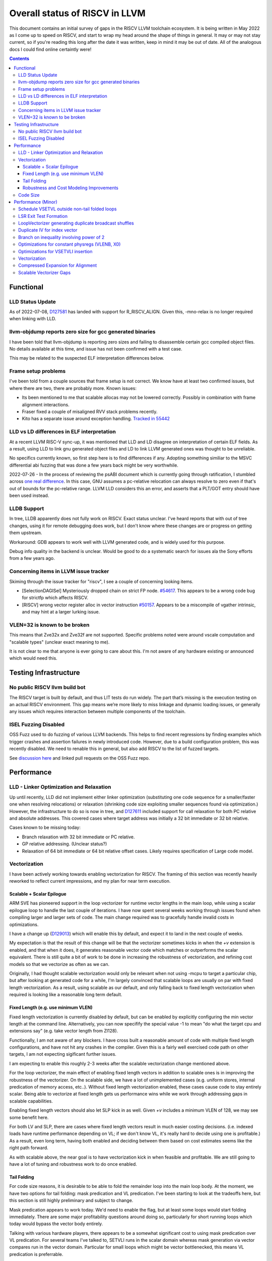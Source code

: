 -------------------------------------------------
Overall status of RISCV in LLVM
-------------------------------------------------

This document contains an initial survey of gaps in the RISCV LLVM toolchain ecosystem.  It is being written in May 2022 as I come up to speed on RISCV, and start to wrap my head around the shape of things in general.  It may or may not stay current, so if you're reading this long after the date it was written, keep in mind it may be out of date.  All of the analogous docs I could find online certaintly were!

.. contents::

Functional
----------

LLD Status Update
=================

As of 2022-07-08, `D127581 <https://reviews.llvm.org/D127581>`_ has landed with support for R_RISCV_ALIGN.  Given this, -mno-relax is no longer required when linking with LLD.


llvm-objdump reports zero size for gcc generated binaries
=========================================================

I have been told that llvm-objdump is reporting zero sizes and failing to disassemble certain gcc compiled object files.  No details available at this time, and issue has not been confirmed with a test case.

This may be related to the suspected ELF interpretation differences below.

Frame setup problems
====================

I've been told from a couple sources that frame setup is not correct.  We know have at least two confirmed issues, but where there are two, there are probably more.  Known issues:

* Its been mentioned to me that scalable allocas may not be lowered correctly.  Possibly in combination with frame alignment interactions.
* Fraser fixed a couple of misaligned RVV stack problems recently. 
* Kito has a separate issue around exception handling.  `Tracked in 55442 <https://github.com/llvm/llvm-project/issues/55442>`_ 

LLD vs LD differences in ELF interpretation
===========================================

At a recent LLVM RISC-V sync-up, it was mentioned that LLD and LD disagree on interpretation of certain ELF fields.  As a result, using LLD to link gnu generated object files and LD to link LLVM generated ones was thought to be unreliable.

No specifics currently known, so first step here is to find differences if any.  Adopting something similiar to the MSVC differential abi fuzzing that was done a few years back might be very worthwhile.

2022-07-26 - In the process of reviewing the psABI document which is currently going through ratification, I stumbled across `one real difference <https://github.com/riscv-non-isa/riscv-elf-psabi-doc/issues/197>`_.  In this case, GNU assumes a pc-relative relocation can always resolve to zero even if that's out of bounds for the pc-relative range.  LLVM LLD considers this an error, and asserts that a PLT/GOT entry should have been used instead.

LLDB Support
============

In tree, LLDB apparently does not fully work on RISCV.  Exact status unclear.  I've heard reports that with out of tree changes, using it for remote debugging does work, but I don't know where these changes are or progress on getting them upstream.

Workaround: GDB appears to work well with LLVM generated code, and is widely used for this purpose.

Debug info quality in the backend is unclear.  Would be good to do a systematic search for issues ala the Sony efforts from a few years ago.

Concerning items in LLVM issue tracker
======================================

Skiming through the issue tracker for "riscv", I see a couple of concerning looking items.

*  [SelectionDAGISel] Mysteriously dropped chain on strict FP node. `#54617 <https://github.com/llvm/llvm-project/issues/54617>`_.  This appears to be a wrong code bug for strictfp which affects RISCV.
*  [RISCV] wrong vector register alloc in vector instruction `#50157 <https://github.com/llvm/llvm-project/issues/50157>`_.  Appears to be a miscompile of vgather intrinsic, and may hint at a larger lurking issue.

VLEN=32 is known to be broken
=============================

This means that Zve32x and Zve32f are not supported.  Specific problems noted were around vscale computation and "scalable types" (unclear exact meaning to me).

It is not clear to me that anyone is ever going to care about this.  I'm not aware of any hardware existing or announced which would need this.

Testing Infrastructure
----------------------

No public RISCV llvm build bot
==============================

The RISCV target is built by default, and thus LIT tests do run widely.  The part that’s missing is the execution testing on an actual RISCV environment.  This gap means we’re more likely to miss linkage and dynamic loading issues, or generally any issues which requires interaction between multiple components of the toolchain.

ISEL Fuzzing Disabled
=====================

OSS Fuzz used to do fuzzing of various LLVM backends.  This helps to find recent regressions by finding examples which trigger crashes and assertion failures in newly introduced code.  However, due to a build configuration problem, this was recently disabled.  We need to renable this in general, but also add RISCV to the list of fuzzed targets.  

See `discussion here <https://github.com/google/oss-fuzz/pull/7179#issuecomment-1092802635>`_ and linked pull requests on the OSS Fuzz repo.


Performance
-----------

LLD - Linker Optimization and Relaxation
========================================

Up until recently, LLD did not implement either linker optimization (substituting one code sequence for a smaller/faster one when resolving relocations) or relaxation (shrinking code size exploiting smaller sequences found via optimization.)  However, the infrastructure to do so is now in tree, and `D127611 <https://reviews.llvm.org/D127611>`_ included support for call relaxation for both PC relative and absolute addresses.  This covered cases where target address was initially a 32 bit immediate or 32 bit relative.

Cases known to be missing today:

* Branch relaxation with 32 bit immediate or PC relative.
* GP relative addressing.  (Unclear status?)
* Relaxation of 64 bit immediate or 64 bit relative offset cases.  Likely requires specification of Large code model.

Vectorization
=============

I have been actively working towards enabling vectorization for RISCV.  The framing of this section was recently heavily reworked to reflect current impressions, and my plan for near term execution.

Scalable + Scalar Epilogue
++++++++++++++++++++++++++

ARM SVE has pioneered support in the loop vectorizer for runtime vector lengths in the main loop, while using a scalar epilogue loop to handle the last couple of iterations.  I have now spent several weeks working through issues found when compiling larger and larger sets of code.  The main change required was to gracefully handle invalid costs in optimizations.

I have a change up (`D129013 <https://reviews.llvm.org/D129013>`_) which will enable this by default, and expect it to land in the next couple of weeks.

My expectation is that the result of this change will be that the vectorizer sometimes kicks in when the `+v` extension is enabled, and that when it does, it generates reasonable vector code which matches or outperforms the scalar equivalent.  There is still quite a bit of work to be done in increasing the robustness of vectorization, and refining cost models so that we vectorize as often as we can.

Originally, I had thought scalable vectorization would only be relevant when not using -mcpu to target a particular chip, but after looking at generated code for a while, I'm largely convinced that scalable loops are usually on par with fixed length vectorization.  As a result, using scalable as our default, and only falling back to fixed length vectorization when required is looking like a reasonable long term default.

Fixed Length (e.g. use minimum VLEN)
++++++++++++++++++++++++++++++++++++

Fixed length vectorization is currently disabled by default, but can be enabled by explicitly configuring the min vector length at the command line.  Alternatively, you can now specifify the special value -1 to mean "do what the target cpu and extensions say" (e.g. take vector length from Zl128).

Functionally, I am not aware of any blockers.  I have cross built a reasonable amount of code with multiple fixed length configurations, and have not hit any crashes in the compiler.  Given this is a fairly well exercised code path on other targets, I am not expecting sigificant further issues.

I am expecting to enable this roughly 2-3 weeks after the scalable vectorization change mentioned above.  

For the loop vectorizer, the main effect of enabling fixed length vectors in addition to scalable ones is in improving the robustness of the vectorizer.  On the scalable side, we have a lot of unimplemented cases (e.g. uniform stores, internal predication of memory access, etc..).  Without fixed length vectorization enabled, these cases cause code to stay entirely scalar.  Being able to vectorize at fixed length gets us performance wins while we work through addressing gaps in scalable capabilities.

Enabling fixed length vectors should also let SLP kick in as well.  Given `+v` includes a minimum VLEN of 128, we may see some benefit here.

For both LV and SLP, there are cases where fixed length vectors result in much easier costing decisions.  (i.e. indexed loads have runtime performance depending on VL; if we don't know VL, it's really hard to decide using one is profitable.)  As a result, even long term, having both enabled and deciding between them based on cost estimates seems like the right path forward.

As with scalable above, the near goal is to have vectorization kick in when feasible and profitable.  We are still going to have a lot of tuning and robustness work to do once enabled.  

Tail Folding
++++++++++++

For code size reasons, it is desirable to be able to fold the remainder loop into the main loop body.  At the moment, we have two options for tail folding: mask predication and VL predication.  I've been starting to look at the tradeoffs here, but this section is still highly preliminary and subject to change.

Mask predication appears to work today.  We'd need to enable the flag, but at least some loops would start folding immediately.  There are some major profitability questions around doing so, particularly for short running loops which today would bypass the vector body entirely.

Talking with various hardware players, there appears to be a somewhat significant cost to using mask predication over VL predication.  For several teams I've talked to, SETVLI runs in the scalar domain whereas mask generation via vector compares run in the vector domain.  Particular for small loops which might be vector bottlenecked, this means VL predication is preferrable.

For VL predication, we have two major options.  We can either pattern match mask predication into VL predication in the backend, or we can upstream the work BSC has done on vectorizing using the VP intrinsics.  I'm unclear on which approach is likely to work out best long term.

Robustness and Cost Modeling Improvements
+++++++++++++++++++++++++++++++++++++++++

I mentioned this above in a few cases, but I want to specifically call it out as a top level item as well.  Beyond simply getting the vectorizer enabled, we have a significant amount of work required to make sure that the vectorizer is kicking in as widely as it can.  This will involve both a lot of cost model tuning, and also changes to the vectorizer itself to eliminate implementation limits.  I don't yet have a good grasp on the work required more specifically, but expect this to take several months of effort.


Code Size
=========

There has been a general view that RISCV code size has significant room for improvement aired in recent LLVM RISC-V sync-up calls, but no specifics are currently known.

2022-07-11 - I spent some time last week glancing at usage of compressed instructions.  Main take away is that lack of linker optimization/relaxation support in LLD was really painful code size wise.  We should revisit once that support is complete, or evaluate using LD in the meantime.


Performance (Minor)
-------------------

Things in this category are thought to be worth implementing individually, but likely individually minor in their performance impact.  Eventually, everything here should be filed as a LLVM issue, but these are my rough notes for the moment.  

Interesting cases from the LLVM issue tracker:

*  Unaligned read followed by bswap generates suboptimal code `#48314 <https://github.com/llvm/llvm-project/issues/48314>`_

   

Schedule VSETVL outside non-tail folded loops
=============================================

For main/epilogue style fixed length vectorization, the SETVL instruction is invariant across loop iterations.  We can hoist it into the preheader of the loop.

LSR Exit Test Formation
========================

Looking at a couple of examples, it looks like LSR is keeping around an extra induction variable just for performing the exit test.  We can probably fold it away, thus removing an increment from every iteration of simple vector loops.  

LoopVectorizer generating duplicate broadcast shuffles
======================================================

This is being fixed by the backend, but we should probably tweak LV to avoid anyways.

Duplicate IV for index vector
=============================

In a test which simply writes “i” to every element of a vector, we’re currently generating:

 %vec.ind = phi <4 x i32> [ <i32 0, i32 1, i32 2, i32 3>, %vector.ph ], [ %vec.ind.next, %vector.body ]
  %step.add = add <4 x i32> %vec.ind, <i32 4, i32 4, i32 4, i32 4>
  …
  %vec.ind.next = add <4 x i32> %vec.ind, <i32 8, i32 8, i32 8, i32 8>
  %2 = icmp eq i64 %index.next, %n.vec
  br i1 %2, label %middle.block, label %vector.body, !llvm.loop !8

And assembly:

    vadd.vi    v9, v8, 4
    addi    a5, a3, -16
    vse32.v    v8, (a5)
    vse32.v    v9, (a3)
    vadd.vi    v8, v8, 8
    addi    a4, a4, -8
    addi    a3, a3, 32
    bnez    a4, .LBB0_4
    beq    a1, a2, .LBB0_8

We can do better here by exploiting the implicit broadcast of scalar arguments.  If we put the constant id vector into a vector register, and add the broadcasted scalar index we get the same result vector.

Branch on inequality involving power of 2
=========================================

For the compare:
  %c = icmp ult i64 %a, 8
  br i1 %c, label %taken, label %untaken

We currently emit:
    li    a1, 7
    bltu    a1, a0, .LBB0_2

We could emit:
    slli    a0, a0, 3
    bnez    a0, .LBB1_2

This lengthens the critical path by one, but reduces register pressure.  This is probably worthwhile.

There are also many variations of this type of pattern if we decide this is worth spending time on.  
   
Optimizations for constant physregs (VLENB, X0)
===============================================

Noticed while investigating use of the PseodoReadVLENB intrinsic, and working on them as follow ons to `<https://reviews.llvm.org/D125552>`_, but these also apply to other constant registers.  At the moment, the two I can think of are X0, and VLENB but there might be others.

Punch list (most have tests in test/CodeGen/RISCV/vlenb.ll but not all):

* PeepholeOptimizer should eliminate redundant copies from constant physregs. (`<https://reviews.llvm.org/D125564`_)
* PeepholeOptimizer should eliminate redundant copies from unmodified physregs.  Looking at the code structure, we appear to already do all the required def tracking for NA copies, and just need to merge some code paths and add some tests.
* SelectionDAG does not appear to be CSEing READ_REGISTER from constant physreg.
* MachineLICM can hoist a COPY from constant physreg since there are no possible clobbers.
* forward copy propagation can forward constant physreg sources.
* Remat (during RegAllocGreedy) can trivially remat COPY from constant physreg.

X0 specific punch list:

* Regalloc should prefer constant physreg for unused defs.  (e.g. generalize 042a7a5f for e.g. volatile loads)  May be able to delete custom AArch64 handling too.

VLEN specific punch list:

* VLENB has a restricted range of possible values, port pseudo handling to generic property of physreg.
* Once all above done, remove PseudoReadVLENB.


Vaguely related follow on ideas:

* A VSETVLI a0, x0 <vtype> whose implicit VL and VTYPE defines are dead essentially just computes a fixed function of VLENB.  We could consider replacing the VSETVLI with a CSR read and a shift.  (Unclear whether this is profitable on real hardware.)


Optimizations for VSETVLI insertion
===================================

This is collection of pending items for improving VSETVLI placement.  In general, I think we're starting to hit the point of diminishing returns here, and some of the items noted below stand a good chance of being punted to later.

Optimization

* https://github.com/llvm/llvm-project/issues/55615 -- not really VSETVLI specific, looks like a bad interaction with fixed width vs scalable lowering
* We seem to end up with vsetvli which only toggle policy bits (tail and mask agnosticism).  There look to be oppurtunities here, but my first approach didn't work (https://reviews.llvm.org/D126967).  Pending discussion on approach.
* Missing DAGCombine rules:

  * Canonicalize AVLImm >= VLMax to VLMax register form.
  * GPR = vsetvli <value>, GPR folds to value when <value> less than VLMAX
  * If AVL=VLMAX, then TU is meaningless and can become TA.
  * If unmasked, then MU is meaningless and can become TU.

Vectorization
=============

Goal is to smoke out as many correctness problems around vectorization as possible, then enable some vectorization configuration (any configuration).

Configurations of Note

* -riscv-v-vector-bits-min=128 -- short fixed length
* -riscv-v-vector-bits-min=1024 -- long fixed length
* -scalable-vectorization=on -- scalable only, likely initial default
* -riscv-v-vector-bits-min=128 -scalable-vectorization=on -- both fixed and scalable enabled, very useful for smoking out cost model issues

Stages:

* Correctness - build code with vectorization flags enabled.
* Cost Model Completeness - No invalid costs seen when compiling (requires custom patch)

Workload Status:

* sqlite3 (many configs) -- stable, no invalid costs
* imagemagick -- build w/o link due to "missing files" (likely autoconf cross compile problem, using modified compiler to avoid CFLAGs issuess
* Clang stage2 build (many configs) -- successful build/link, no invalid costs, ran tests using llvm-lit + qemu-user no suspicious looking errors (I slightly screwed up my run, so there were errors, but none that looked to be anything other than user error - did not rerun due to length of run)
* llvm test-suite -- build/link w/ one error due to missing TCL in cross build (scalable vectorization only), ran all tests under qemu-user.  Several failures due to strip not recognizing cross compiled binaries, but nothing which looked suspicious.  Log output includes a bunch of Invalid costs for later consideration.
* spec2017 - all successfully cross compile, several generate link errors

Tuning

* Lots...
* Issues around epilogue vectorization w/VF > 16 (for fixed length vectors, i8 for VLEN >= 128, i16 for VLEN >= 256, etc..)
* Initial target assumes scalar epilogue loop, return to folding/epilogue vectorization in future.


Compressed Expansion for Alignment
==================================

If we have sequence of compressed instructions followed by an align directive, it would be better to uncompress the prior instructions instead of asserting nops for alignment.

This is analogous to the relaxation support on X86 for using larger instruction encodings for alignment in the integrated assembler.

This is of questionable value, but might be interesting around e.g. loop alignment.

Scalable Vectorizer Gaps
========================

Here is a punch list of known missing cases around scalable vectorization in the LoopVectorizer.  These are mostly target independent.

* Uniform Store.  See @uniform_store in test/Transforms/LoopVectorize/RISCV/scalable-basics.ll.  Basic issue is we need to implement last active lane extraction.  May be an easy sub-case for non-tail folding when last active is by definition last lane.  Actively working on this, with a couple of patches (`D130364<https://reviews.llvm.org/D130364>`_, `D130637<https://reviews.llvm.org/D130637>`_) on review; probably fairly quick to resolve subject to getting prompt reviews.
* Interleaving Groups.  This one looks tricky as selects in IR require constants and the required shuffles for scalable can't currently be expressed as constants.  This is likely going to need an IR change; details as yet unsettled.
* Block Predication of div/rem.  Don't have a way to represent the scalalization of the vector op required for legality.  Consider either VP intrinsic (without EVL), loop, bounded-from-above expansion, or safe-divisor via select.  `D130164<https://reviews.llvm.org/D130164>`_ is one approach out for review; this may evolve into something different though.


RISCV Target Specific:

* Gather/Scatter.  Effectively disables as worst case cost is assumed in RISCV backend, and the vectorizer uses vscale for tuning (which is much lower), resulting in high cost and non-use.  Unclear what we should do here.

